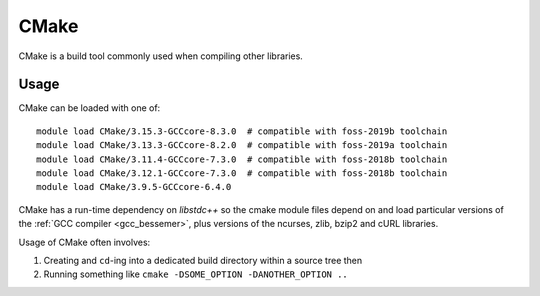 .. _cmake_bessemer:

CMake
=====

CMake is a build tool commonly used when compiling other libraries.

Usage
-----

CMake can be loaded with one of: ::

   module load CMake/3.15.3-GCCcore-8.3.0  # compatible with foss-2019b toolchain
   module load CMake/3.13.3-GCCcore-8.2.0  # compatible with foss-2019a toolchain
   module load CMake/3.11.4-GCCcore-7.3.0  # compatible with foss-2018b toolchain
   module load CMake/3.12.1-GCCcore-7.3.0  # compatible with foss-2018b toolchain
   module load CMake/3.9.5-GCCcore-6.4.0

CMake has a run-time dependency on `libstdc++` so the cmake module files 
depend on and load particular versions of the :ref:`GCC compiler <gcc_bessemer>`,
plus versions of the ncurses, zlib, bzip2 and cURL libraries.

Usage of CMake often involves: 

1. Creating and ``cd``-ing into a dedicated build directory within a source tree then
2. Running something like ``cmake -DSOME_OPTION -DANOTHER_OPTION ..``
